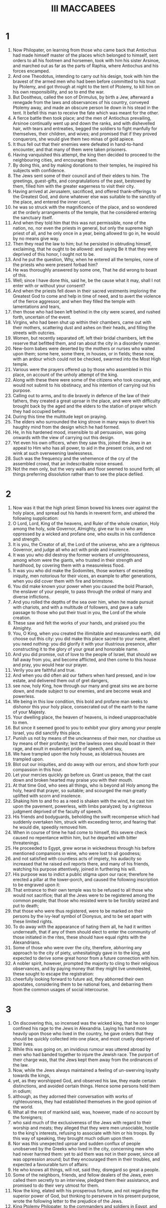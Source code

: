 #+TITLE: III MACCABEES
* 1
1. Now Philopater, on learning from those who came back that Antiochus had made himself master of the places which belonged to himself, sent orders to all his footmen and horsemen, took with him his sister Arsinoe, and marched out as far as the parts of Raphia, where Antiochus and his forces encamped.
2. And one Theodotus, intending to carry out his design, took with him the bravest of the armed men who had been before committed to his trust by Ptolemy, and got through at night to the tent of Ptolemy, to kill him on his own responsibility, and so to end the war.
3. But Dositheus, called the son of Drimulus, by birth a Jew, afterward a renegade from the laws and observances of his country, conveyed Ptolemy away, and made an obscure person lie down in his stead in the tent. It befell this man to receive the fate which was meant for the other.
4. A fierce battle then took place; and the men of Antiochus prevailing, Arsinoe continually went up and down the ranks, and with dishevelled hair, with tears and entreaties, begged the soldiers to fight manfully for themselves, their children, and wives; and promised that if they proved conquerors, she would give them two minas of gold apiece.
5. It thus fell out that their enemies were defeated in hand-to-hand encounter, and that many of them were taken prisoners.
6. Having vanquished this attempt, the king then decided to proceed to the neighbouring cities, and encourage them.
7. By doing this, and by making donations to their temples, he inspired his subjects with confidence.
8. The Jews sent some of their council and of their elders to him. The greetings, guest-gifts, and congratulations of the past, bestowed by them, filled him with the greater eagerness to visit their city.
9. Having arrived at Jerusalem, sacrificed, and offered thank-offerings to the Greatest God, and done whatever else was suitable to the sanctity of the place, and entered the inner court,
10. he was so struck with the magnificence of the place, and so wondered at the orderly arrangements of the temple, that he considered entering the sanctuary itself.
11. And when they told him that this was not permissible, none of the nation, no, nor even the priests in general, but only the supreme high priest of all, and he only once in a year, being allowed to go in, he would by no means give way.
12. Then they read the law to him; but he persisted in obtruding himself, exclaiming, that he ought to be allowed: and saying Be it that they were deprived of this honor, I ought not to be.
13. And he put the question, Why, when he entered all the temples, none of the priests who were present forbad him?
14. He was thoroughly answered by some one, That he did wrong to boast of this.
15. Well; since I have done this, said he, be the cause what it may, shall I not enter with or without your consent?
16. And when the priests fell down in their sacred vestments imploring the Greatest God to come and help in time of need, and to avert the violence of the fierce aggressor, and when they filled the temple with lamentations and tears,
17. then those who had been left behind in the city were scared, and rushed forth, uncertain of the event.
18. Virgins, who had been shut up within their chambers, came out with their mothers, scattering dust and ashes on their heads, and filling the streets with outcries.
19. Women, but recently separated off, left their bridal chambers, left the reserve that befitted them, and ran about the city in a disorderly manner.
20. New-born babes were deserted by the mothers or nurses who waited upon them; some here, some there, in houses, or in fields; these now, with an ardour which could not be checked, swarmed into the Most High temple.
21. Various were the prayers offered up by those who assembled in this place, on account of the unholy attempt of the king.
22. Along with these there were some of the citizens who took courage, and would not submit to his obstinacy, and his intention of carrying out his purpose.
23. Calling out to arms, and to die bravely in defence of the law of their fathers, they created a great uproar in the place, and were with difficulty brought back by the aged and the elders to the station of prayer which they had occupied before.
24. During this time the multitude kept on praying.
25. The elders who surrounded the king strove in many ways to divert his haughty mind from the design which he had formed.
26. He, in his hardened mood, insensible to all persuasion, was going onwards with the view of carrying out this design.
27. Yet even his own officers, when they saw this, joined the Jews in an appeal to Him who has all power, to aid in the present crisis, and not wink at such overweening lawlessness.
28. Such was the frequency and the vehemence of the cry of the assembled crowd, that an indescribable noise ensued.
29. Not the men only, but the very walls and floor seemed to sound forth; all things preferring dissolution rather than to see the place defiled.
* 2
1. Now was it that the high priest Simon bowed his knees over against the holy place, and spread out his hands in reverent form, and uttered the following supplication:
2. O Lord, Lord, King of the heavens, and Ruler of the whole creation, Holy among the holy, sole Governor, Almighty, give ear to us who are oppressed by a wicked and profane one, who exults in his confidence and strength.
3. It is you, the Creator of all, the Lord of the universe, who are a righteous Governor, and judge all who act with pride and insolence.
4. It was you who did destroy the former workers of unrighteousness, among whom were the giants, who trusted in their strength and hardihood, by covering them with a measureless flood.
5. It was you who did make the Sodomites, those workers of exceeding iniquity, men notorious for their vices, an example to after generations, when you did cover them with fire and brimstone.
6. You did make known your power when you caused the bold Pharaoh, the enslaver of your people, to pass through the ordeal of many and diverse inflictions.
7. And you rolled the depths of the sea over him, when he made pursuit with chariots, and with a multitude of followers, and gave a safe passage to those who put their trust in you, the Lord of the whole creation.
8. These saw and felt the works of your hands, and praised you the Almighty.
9. You, O King, when you created the illimitable and measureless earth, did choose out this city: you did make this place sacred to your name, albeit you need nothing: you did glorify it with your illustrious presence, after constructing it to the glory of your great and honorable name.
10. And you did promise, out of love to the people of Israel, that should we fall away from you, and become afflicted, and then come to this house and pray, you would hear our prayer.
11. Verily you are faithful and true.
12. And when you did often aid our fathers when hard pressed, and in low estate, and delivered them out of gret dangers,
13. see now, holy King, how through our many and great sins we are borne down, and made subject to our enemies, and are become weak and powerless.
14. We being in this low condition, this bold and profane man seeks to dishonor this your holy place, consecrated out of the earth to the name of your Majesty.
15. Your dwelling place, the heaven of heavens, is indeed unapproachable to men.
16. But since it seemed good to you to exhibit your glory among your people Israel, you did sanctify this place.
17. Punish us not by means of the uncleanness of their men, nor chastise us by means of their profanity; lest the lawless ones should boast in their rage, and exult in exuberant pride of speech, and say,
18. We have trampled upon the holy house, as idolatrous houses are trampled upon.
19. Blot out our iniquities, and do away with our errors, and show forth your compassion in this hour.
20. Let your mercies quickly go before us. Grant us peace, that the cast down and broken hearted may praise you with their mouth.
21. At that time God, who sees all things, who is beyond all Holy among the holy, heard that prayer, so suitable; and scourged the man greatly uplifted with scorn and insolence.
22. Shaking him to and fro as a reed is shaken with the wind, he cast him upon the pavement, powerless, with limbs paralyzed; by a righteous judgment deprived of the faculty of speech.
23. His friends and bodyguards, beholding the swift recompense which had suddenly overtaken him, struck with exceeding terror, and fearing that he would die, speedily removed him.
24. When in course of time he had come to himself, this severe check caused no repentance within him, but he departed with bitter threatenings.
25. He proceeded to Egypt, grew worse in wickedness through his before mentioned companions in wine, who were lost to all goodness;
26. and not satisfied with countless acts of impiety, his audacity so increased that he raised evil reports there, and many of his friends, watching his purpose attentively, joined in furthering his will.
27. His purpose was to indict a public stigma upon our race; therefore he erected a pillar at the tower-porch, and caused the following inscription to be engraved upon it:
28. That entrance to their own temple was to be refused to all those who would not sacrifice; that all the Jews were to be registered among the common people; that those who resisted were to be forcibly seized and put to death;
29. that those who were thus registered, were to be marked on their persons by the ivy-leaf symbol of Dionysus, and to be set apart with these limited rights.
30. To do away with the appearance of hating them all, he had it written underneath, that if any of them should elect to enter the community of those initiated in the rites, these should have equal rights with the Alexandrians.
31. Some of those who were over the city, therefore, abhorring any approach to the city of piety, unhesitatingly gave in to the king, and expected to derive some great honor from a future connection with him.
32. A nobler spirit, however, prompted the majority to cling to their religious observances, and by paying money that they might live unmolested, these sought to escape the registration:
33. cheerfully looking forward to future aid, they abhorred their own apostates, considering them to be national foes, and debarring them from the common usages of social intercourse.
* 3
1. On discovering this, so incensed was the wicked king, that he no longer confined his rage to the Jews in Alexandria. Laying his hand more heavily upon those who lived in the country, he gave orders that they should be quickly collected into one place, and most cruelly deprived of their lives.
2. While this was going on, an invidious rumour was uttered abroad by men who had banded together to injure the Jewish race. The purport of their charge was, that the Jews kept them away from the ordinances of the law.
3. Now, while the Jews always maintained a feeling of un-swerving loyalty towards the kings,
4. yet, as they worshipped God, and observed his law, they made certain distinctions, and avoided certain things. Hence some persons held them in odium;
5. although, as they adorned their conversation with works of righteousness, they had established themselves in the good opinion of the world.
6. What all the rest of mankind said, was, however, made of no account by the foreigners;
7. who said much of the exclusiveness of the Jews with regard to their worship and meats; they alleged that they were men unsociable, hostile to the king's interests, refusing to associate with him or his troops. By this way of speaking, they brought much odium upon them.
8. Nor was this unexpected uproar and sudden conflux of people unobserved by the Greeks who lived in the city, concerning men who had never harmed them: yet to aid them was not in their power, since all was oppression around; but they encouraged them in their troubles, and expected a favourable turn of affairs:
9. He who knows all things, will not, said they, disregard so great a people.
10. Some of the neighbors, friends, and fellow dealers of the Jews, even called them secretly to an interview, pledged them their assistance, and promised to do their very utmost for them.
11. Now the king, elated with his prosperous fortune, and not regarding the superior power of God, but thinking to persevere in his present purpose, wrote the following letter to the prejudice of the Jews.
12. King Ptolemy Philopater, to the commanders and soldiers in Egypt, and in all places, health and happiness!
13. I am right well; and so, too, are my affairs.
14. Since our Asiatic campaign, the particulars of which you° know, and which by the aid of the gods, not lightly given, and by our own vigour, has been brought to a successful issue according to our expectation,
15. we resolved, not with strength of spear, but with gentleness and much humanity, as it were to nurse the inhabitants of Coele-Syria and Phoenicia, and to be their willing benefactors.
16. So, having bestowed considerable sums of money upon the temples of the several cities, we proceeded even as far as Jerusalem; and went up to honor the temple of these wretched beings who never cease from their folly.
17. To outward appearance they received us willingly; but belied that appearance by their deeds. When we were eager to enter their temple, and to honor it with the most beautiful and exquisite gifts,
18. they were so carried away by their old arrogance, as to forbid us the entrance; while we, out of our forbearance toward all men, refrained from exercising our power upon them.
19. And thus, exhibiting their enmity against us, they alone among the nations lift up their heads against kings and benefactors, as men unwilling to submit to any thing reasonable.
20. We then, having endeavoured to make allowance for the madness of these persons, and on our victorious return treating all people in Egypt courteously, acted in a manner which was befitting.
21. Accordingly, bearing no ill-will against their kinsmen at Jerusalem, but rather remembering our connection with them, and the numerous matters with sincere heart from a remote period entrusted to them, we wished to venture a total alteration of their state, by bestowing upon them the rights of citizens of Alexandria, and to admit them to the everlasting rites of our solemnities.
22. All this, however, they have taken in a very different spirit. With their innate malignity, they have spurned the fair offer; and constantly inclining to evil,
23. have rejected the inestimable rights. Not only so, but by using speech, and by refraining from speech, they abhor the few among them who are heartily disposed towards us; ever deeming that their ignoble course of procedure will force us to do away with our reform.
24. Having then, received certain proofs that these Jews bear us every sort of ill-will, we must look forward to the possibility of some sudden tumult among ourselves, when these impious men may turn traitors and barbarous enemies.
25. As soon, therefore, as the contents of this letter become known to you, in that same hour we order those Jews who dwell among you, with wives and children, to be sent to us, vilified and abused, in chains of iron, to undergo a death, cruel and ignominious, suitable to men disaffected.
26. For by the punishment of them in one body we perceive that we have found the only means of establishing our affairs for the future on a firm and satisfactory basis.
27. Whosoever shall shield a Jew, whether it be old man, child, or suckling, shall with his whole house be tortured to death.
28. Whoever shall inform against the Jews, besides receiving the property of the person charged, shall be presented with two thousand drachmas from the royal treasury, shall be made free, and shall be crowned.
29. Whatever place shall shelter a Jew, shall, when he is hunted forth, be put under the ban of fire, and be for ever rendered useless to every living being for all time to come.
30. Such was the purport of the king's letter.
* 4
1. Wherever this decree was received, the people kept up a revelry of joy and shouting; as if their long-pent-up, hardened hatred, were now to show itself openly.
2. The Jews suffered great throes of sorrow, and wept much; while their hearts, all things around being lamentable, were set on fire as they bewailed the sudden destruction which was decreed against them.
3. What home, or city, or place at all inhabited, or what streets were there, which their condition did not fill with wailing and lamentation?
4. They were sent out unanimously by the generals in the several cities, with such stern and pitiless feeling, that the exceptional nature of the infliction moved even some of their enemies. These, influenced by sentiments of common humanity, and reflecting upon the uncertain issue of life, shed tears at this their miserable expulsion.
5. A multitude of aged hoary-haired old men, were driven along with halting bending feet, urged onward by the impulse of a violent, shameless force to quick speed.
6. Girls who had entered the bridal chamber quite lately, to enjoy the partnership of marriage, exchanged pleasure for misery; and with dust scattered upon their myrrh-anointed heads, were hurried along unveiled; and, in the midst of outlandish insults, set up with one accord a lamentable cry in lieu of the marriage hymn.
7. Bound, and exposed to public gaze, they were hurried violently on board ship.
8. The husbands of these, in the prime of their youthful vigour, instead of crowns wore halters round their necks; instead of feasting and youthful jollity, spent the rest of their nuptial days in wailings, and saw only the grave at hand.
9. They were dragged along by unyielding chains, like wild beasts: of these, some had their necks thrust into the benches of the rowers; while the feet of others were enclosed in hard fetters.
10. The planks of the deck above them barred out the light, and shut out the day on every side, so that they might be treated like traitors during the whole voyage.
11. They were conveyed accordingly in this vessel, and at the end of it arrived at Schedia. The king had ordered them to be cast into the vast hippodrome, which was built in front of the city. This place was well adapted by its situation to expose them to the gaze of all comers into the city, and of those who went from the city into the country. Thus they could hold no communication with his forces; nay, were deemed unworthy of any civilized accommodation.
12. When this was done, the king, hearing that their brethren in the city often went out and lamented the melancholy distress of these victims,
13. was full of rage, and commanded that they should be carefully subjected to the same (and not one whit milder) treatment.
14. The whole nation was now to be registered. Every individual was to be specified by name; not for that hard servitude of labor which we have a little before mentioned, but that he might expose them to the before-mentioned tortures; and finally, in the short space of a day, might extirpate them by his cruelties.
15. The registering of these men was carried on cruelly, zealously, assiduously, from the rising of the sun to its going down, and was not brought to an end in forty days.
16. The king was filled with great and constant joy, and celebrated banquets before the temple idols. His erring heart, far from the truth, and his profane mouth, gave glory to idols, deaf and incapable of speaking or aiding, and uttered unworthy speech against the Greatest God.
17. At the end of the above-mentioned interval of time, the registrars brought word to the king that the multitude of the Jews was too great for registration,
18. inasmuch as there were many still left in the land, of whom some were in inhabited houses, and others were scattered about in various places; so that all the commanders in Egypt were insufficient for the work.
19. The king threatened them, and charged them with taking bribes, in order to contrive the escape of the Jews: but was clearly convinced of the truth of what had been said.
20. They said, and proved, that paper and pens had failed them for the carrying out of their purpose.
21. Now this was an active interference of the unconquerable Providence which assisted the Jews from heaven.
* 5
1. Then he called Hermon, who had charge of the elephants. Full of rage, altogether fixed in his furious design,
2. he commanded him, with a quantity of unmixed wine and handfuls of incense infused to drug the elephants early on the following day. These five hundred elephants were, when infuriated by the copious draughts of frankincense, to be led up to the execution of death upon the Jews.
3. The king, after issuing these orders, went to his feasting, and gathered together all those of his friends and of the army who hated the Jews the most.
4. The master of the elephants, Hermon, fulfilled his commission punctually.
5. The underlings appointed for the purpose went out about eventide and bound the hands of the miserable victims, and took other precautions for their security at night, thinking that the whole race would perish together.
6. The heathen believed the Jews to be destitute of all protection; for chains fettered them about.
7. they invoked the Almighty Lord, and ceaselessly implored with tears their merciful God and Father, Ruler of all, Lord of every power,
8. to overthrow the evil purpose which was gone out against them, and to deliver them by extraordinary manifestation from that death which was in store for them.
9. Their litany so earnest went up to heaven.
10. Then Hermon, who had filled his merciless elephants with copious draughts of mingled wine and frankincense, came early to the palace to certify the kind thereof.
11. He, however, who has sent his good creature sleep from all time by night or by day thus gratifying whom he wills, diffused a portion thereof now upon the king.
12. By this sweet and profound influence of the Lord he was held fast, and thus his unjust purpose was quite frustrated, and his unflinching resolve greatly falsified.
13. But the Jews, having escaped the hour which had been fixed, praised their holy God, and again prayed him who is easily reconciled to display the power of his powerful hand to the overweening Gentiles.
14. The middle of the tenth hour had well near arrived, when the master-bidder, seeing the guests who were bidden collected, came and shook the king.
15. He gained his attention with difficulty, and hinting that the mealtime was getting past, talked the matter over with him.
16. The king listened to this, and then turning aside to his potations, commanded the guests to sit down before him.
17. This done, he asked them to enjoy themselves, and to indulge in mirth at this somewhat late hour of the banquet.
18. Conversation grew on, and the king sent for Hermon, and enquired of him, with fierce denunciations, why the Jews had been allowed to outlive that day.
19. Hermon explained that he had done his bidding over night; and in this he was confirmed by his friends.
20. The king, then, with a barbarity exceeding that of Phalaris, said, That they might thank his sleep of that day. Lose no time, and get ready the elephants against tomorrow, as you did before, for the destruction of these accursed Jews.
21. When the king said this, the company present were glad, and approved; and then each man went to his own home.
22. Nor did they employ the night in sleep, so much as in contriving cruel mockeries for those deemed miserable.
23. The morning cock had just crowed, and Hermon, having harnessed the brutes, was stimulating them in the great colonnade.
24. The city crowds were collected together to see the hideous spectacle, and waited impatiently for the dawn.
25. The Jews, breathless with momentary suspense, stretched forth their hands, and prayed the Greatest God, in mournful strains, again to help them speedily.
26. The sun's rays were not yet shed abroad, and the king was waiting for his friends, when Hermon came to him, calling him out, and saying, That his desires could now be realized.
27. The king, receiving him, was astonished at his unwonted exit; and, overwhelmed with a spirit of oblivion about everything, enquired the object of this earnest preparation.
28. But this was the working of that Almighty God who had made him forget all his purpose.
29. Hermon, and all his friends, pointed out the preparation of the animals. They are ready, O king, according to your own strict injunction.
30. The king was filled with fierce anger at these words; for, by the Providence of God regarding these things, his mind had become entirely confused. He looked hard at Hermon, and threatened him as follows:
31. Your parents, or your children, were they here, to these wild beasts a large repast they should have furnished; not these innocent Jews, who me and my forefathers loyally have served.
32. Had it not been for familiar friendship, and the claims of your office, your life should have gone for theirs.
33. Hermon, being threatened in this unexpected and alarming manner, was troubled in visage, and depressed in countenance.
34. The friends, too, stole out one by one, and dismissed the assembled multitudes to their respective occupations.
35. The Jews, having heard of these events, praised the glorious God and King of kings, because they had obtained this help, too, from him.
36. Now the king arranged another banquet after the same manner, and proclaimed an invitation to mirth.
37. And he summoned Hermon to his presence, and said, with threats, How often, O wretch, must I repeat my orders to you about these same persons?
38. Once more, arm the elephants against the morrow for the extermination of the Jews.
39. His kinsmen, who were reclining with him, wondered at his instability, and thus expressed themselves:
40. O king, how long do you make trial of us, as of men bereft of reason? This is the third time that you have ordered their destruction. When the thing is to be done, you change your mind, and recall your instructions.
41. For this cause the feeling of expectation causes tumult in the city: it swarms with factions; and is continually on the point of being plundered.
42. The king, just like another Phalaris, a prey to thoughtlessness, made no account of the changes which his own mind had undergone, issuing in the deliverance of the Jews. He swore a fruitless oath, and determined forthwith to send them to hades, crushed by the knees and feet of the elephants.
43. He would also invade Judea, and level its towns with fire and the sword; and destroy that temple which the heathen might not enter, and prevent sacrifices ever after being offered up there.
44. Joyfully his friends broke up, together with his kinsmen; and, trusting in his determination, arranged their forces in guard at the most convenient places of the city.
45. And the master of the elephants urged the beasts into an almost maniacal state, drenched them with incense and wine, and decked them with frightful instruments.
46. About early morning, when the city was now filled with an immense number of people at the hippodrome, he entered the palace, and called the king to the business in hand.
47. The king's heart teemed with impious rage; and he rushed forth with the mass, along with the elephants. With feelings unsoftened, and eyes pitiless, he longed to gaze at the hard and wretched doom of the above-mentioned Jews.
48. But the Jews, when the elephants went out at the gate, followed by the armed force; and when they saw the dust raised by the throng, and heard the loud cries of the crowd,
49. thought that they had come to the last moment of their lives, to the end of what they had tremblingly expected. They gave way, therefore, to lamentations and moans: they kissed each other: those nearest of kin to each other hung about one another's necks: fathers about their sons, mother their daughters: other women held their infants to their breasts, which drew what seemed their last milk.
50. Nevertheless, when they reflected upon the succour before granted them from heaven, they prostrated themselves with one accord; removed even the sucking children from the breasts, and
51. sent up an exceeding great cry entreating the Lord of all power to reveal himself, and have mercy upon those who now lay at the gates of hades.
* 6
1. And Eleazar, an illustrious priest of the country, who had attained to length of days, and whose life had been adorned with virtue, caused the presbyters who were about him to cease to cry out to the holy God, and prayed thus:
2. O king, mighty in power, most high, Almighty God, who regulates the whole creation with your tender mercy,
3. look upon the seed of Abraham, upon the children of the sanctified Jacob, your sanctified inheritance, O Father, now being wrongfully destroyed as strangers in a strange land.
4. You destroyed Pharaoh, with his hosts of chariots, when that lord of this same Egypt was uplifted with lawless hardihood and loud-sounding tongue. Shedding the beams of your mercy upon the race of Israel, you did overwhelm him with his proud army.
5. When Sennacherim, the grievous king of the Assyrians, glorying in his countless hosts, had subdued the whole land with his spear, and was lifting himself against your holy city, with boastings grievous to be endured, you, O Lord, did demolish him and did show forth your might to many nations.
6. When the three friends in the land of Babylon of their own will exposed their lives to the fire rather than serve vain things, you did send a dewy coolness through the fiery furnace, and bring the fire upon all their adversaries.
7. It was you who, when Daniel was hurled, through slander and envy, as a prey to lions down below, did bring him back against unhurt to light.
8. When Jonah was pining away in the belly of the sea-bred monster, you did look upon him, O Father, and recover him to the sight of his own.
9. And now, you who hate insolence; you who do abound in mercy; you who are the protector of all things; appear quickly to those of the race of Israel, who are insulted by abhorred, lawless gentiles.
10. If our life has during our exile been stained with iniquity, deliver us from the hand of the enemy, and destroy us, O Lord, by the death which you prefer.
11. Let not the vain-minded congratulate vain idols at the destruction of your beloved, saying, Neither did their god deliver them.
12. You, who are All-powerful and Almighty, O Eternal One, behold! have mercy upon us who are being withdrawn from life, like traitors, by the unreasoning insolence of lawless men.
13. Let the heathen cower before your invincible might today, O glorious One, who have all power to save the race of Jacob.
14. The whole band of infants and their parents with tears beseech you.
15. Let it be shown to all the nations that you are with us, O Lord, and have not turned your face away from us; but as you said that you would not forget them even in the land of their enemies, so do you fulfil this saying, O Lord.
16. Now, at the time that Eleazar had ended his prayer, the king came along to the hippodrome, with the wild beasts, and with his tumultuous power.
17. When the Jews saw this, they uttered a loud cry to heaven, so that the adjacent valleys resounded, and caused an irrepressible lamentation throughout the army.
18. Then the all-glorious, all-powerful, and true God, displayed his holy countenance, and opened the gates of heaven, from which two angels, dreadful of form, came down and were visible to all but the Jews.
19. And they stood opposite, and filled the enemies' host with confusion and cowardice; and bound them with immoveable fetters.
20. And a cold shudder came over the person of the king, and oblivion paralysed the vehemence of his spirit.
21. They turned back the animals upon the armed forces which followed them; and the animals trod them down, and destroyed them.
22. The king's wrath was converted into compassion; and he wept at his own machinations.
23. For when he heard the cry, and saw them all on the verge of destruction, with tears he angrily threatened his friends, saying,
24. You° have governed badly; and have exceeded tyrants in cruelty; and me your benefactor you° have laboured to deprive at once of my dominion and my life, by secretly devising measures injurious to the kingdom.
25. Who has gathered here, unreasonably removing each from his home, those who, in fidelity to us, had held the fortresses of the country?
26. Who has thus consigned to unmerited punishments those who in good will towards us from the beginning have in all things surpassed all nations, and who often have engaged in the most dangerous undertakings?
27. Loose, loose the unjust bonds; send them to their homes in peace, and deprecate what has been done.
28. Release the sons of the almighty living God of heaven, who from our ancestors' times until now has granted a glorious and uninterrupted prosperity to our affairs.
29. These things he said; and they, released the same moment, having now escaped death, praised God their holy Saviour.
30. The king then departed to the city, and called his financier to him, and bade him provide a seven days' quantity of wine and other materials for feasting for the Jews. He decided that they should keep a gladsome festival of deliverance in the very place in which they expected to meet with their destruction.
31. Then they who were before despised and near to hades, yes, rather advanced into it, partook of the cup of salvation, instead of a grievous and lamentable death. Full of exultation, they parted out the place intended for their fall and burial into banqueting booths.
32. Ceasing their miserable strain of woe, they took up the subject of their fatherland, hymning in praise God their wonder-working Saviour. All groans, all wailing, were laid aside: they formed dances in token of serene joy.
33. So, also, the king collected a number of guests for the occasion, and returned unceasing thanks with much magnificence for the unexpected deliverance afforded him.
34. Those who had marked them out as for death and for carrion, and had registered them with joy, howled aloud, and were clothed with shame, and had the fire of their rage ingloriously put out.
35. But the Jews, as we just said, instituted a dance, and then gave themselves up to feasting, glad thanksgivings, and psalms.
36. They made a public ordinance to commemorate these things for generations to come, as long as they should be sojourners. They thus established these days as days of mirth, not for the purpose of drinking or luxury, but because God had saved them.
37. They requested the king to send them back to their homes.
38. They were being enrolled from the twenty-fifth of Pachon to the fourth of Epiphi, a period of forty days: the measures taken for their destruction lasted from the fifth of Epiphi till the seventh, that is, three days.
39. The Ruler over all did during this time manifest forth his mercy gloriously, and did deliver them all together unharmed.
40. They feasted upon the king's provision up to the fourteenth day, and then asked to be sent away.
41. The king commended them, and wrote the subjoined letter, of magnanimous import for them, to the commanders of every city.
* 7
1. King Ptolemy Philopator to the commanders throughout Egypt, and to all who are set over affairs, joy and strength.
2. We, too, and our children are well; and God has directed our affairs as we wish.
3. Certain of our friends did of malice vehemently urge us to punish the Jews of our realm in a body, with the infliction of a monstrous punishment.
4. They pretended that our affairs would never be in a good state till this took place. Such, they said, was the hatred borne by the Jews to all other people.
5. They brought them fettered in grievous chains as slaves, nay, as traitors. Without enquiry or examination they endeavoured to annihilate them. They buckled themselves with a savage cruelty, worse than Scythian custom.
6. For this cause we severely threatened them; yet, with the clemency which we are wont to extend to all men, we at length permitted them to live. Finding that the God of heaven cast a shield of protection over the Jews so as to preserve them, and that he fought for them as a father always fights for his sons;
7. and taking into consideration their constancy and fidelity towards us and towards our ancestors, we have, as we ought, acquitted them of every sort of charge.
8. And we have dismissed them to their several homes; bidding all men everywhere to do them no wrong, or unrighteously revile them about the past.
9. For know you°, that should we conceive any evil design, or in any way aggrieve them, we shall ever have as our opposite, not man, but the highest God, the ruler of all might. From Him there will be no escape, as the avenger of such deeds. Fare you° well.
10. When they had received this letter, they were not forward to depart immediately. They petitioned the king to be allowed to inflict fitting punishment upon those of their race who had willingly transgressed the holy god, and the law of God.
11. They alleged that men who had for their bellies' sake transgressed the ordinances of God, would never be faithful to the interests of the king.
12. The king admitted the truth of this reasoning, and commended them. Full power was given them, without warrant or special commission, to destroy those who had transgressed the law of God boldly in every part of the king's dominions.
13. Their priests, then, as it was meet, saluted him with good wishes, and all the people echoed with the Hallelujah. They then joyfully departed.
14. Then they punished and destroyed with ignominy every polluted Jew that fell in their way;
15. slaying thus, in that day, above three hundred men, and esteeming this destruction of the wicked a season of joy.
16. They themselves having held fast their God to death, and having enjoyed a full deliverance, departed from the city garlanded with sweet-flowered wreaths of every kind. Uttering exclamations of joy, with songs of praise, and melodious hymns they thanked the God of their fathers, the eternal Saviour of Israel.
17. Having arrived at Ptolemais, called from the specialty of that district Rose-bearing, where the fleet, in accordance with the general wish, waited for them seven days,
18. they partook of a banquet of deliverance, for the king generously granted them severally the means of securing a return home.
19. They were accordingly brought back in peace, while they gave utterance to becoming thanks; and they determined to keep these days during their sojourn as days of joyfulness.
20. These they registered as sacred upon a pillar, when they had dedicated the place of their festivity to be one of prayer. They departed unharmed, free, abundant in joy, preserved by the king's command, by land, by sea, and by river, each to his own home.
21. They had more weight than before among their enemies; and were honored and feared, and no one in any way robbed them of their goods.
22. Every man received back his own, according to inventory; those who had obtained their goods, giving them up with the greatest terror. For the greatest God wrought with perfectness wonders for their salvation.
23. Blessed be the Redeemer of Israel to everlasting. Amen.
